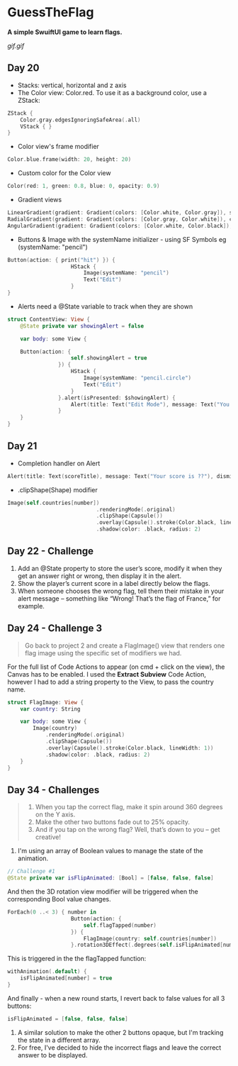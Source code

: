 * GuessTheFlag
*A simple SwuiftUI game to learn flags.*

[[gif.gif]]

** Day 20
 - Stacks: vertical, horizontal and z axis
 - The Color view: Color.red. To use it as a background color, use a ZStack:
#+BEGIN_SRC Swift
ZStack {
    Color.gray.edgesIgnoringSafeArea(.all)
    VStack { }
}
#+END_SRC
 - Color view's frame modifier
#+BEGIN_SRC Swift
Color.blue.frame(width: 20, height: 20)
#+END_SRC
 - Custom color for the Color view
#+BEGIN_SRC Swift
Color(red: 1, green: 0.8, blue: 0, opacity: 0.9)
#+END_SRC
 - Gradient views 
#+BEGIN_SRC Swift
LinearGradient(gradient: Gradient(colors: [Color.white, Color.gray]), startPoint: .top, endPoint: .bottom)
RadialGradient(gradient: Gradient(colors: [Color.gray, Color.white]), center: .top, startRadius: 20, endRadius: 400).edgesIgnoringSafeArea(.all)
AngularGradient(gradient: Gradient(colors: [Color.white, Color.black]), center: .topTrailing).edgesIgnoringSafeArea(.all)
#+END_SRC
 - Buttons & Image with the systemName initializer - using SF Symbols eg (systemName: "pencil") 
#+BEGIN_SRC Swift
Button(action: { print("hit") }) {
                    HStack {
                        Image(systemName: "pencil")
                        Text("Edit")
                    }
}
#+END_SRC
 - Alerts need a @State variable to track when they are shown
#+BEGIN_SRC Swift
struct ContentView: View {
    @State private var showingAlert = false
    
    var body: some View {

    Button(action: {
                    self.showingAlert = true
                }) {
                    HStack {
                        Image(systemName: "pencil.circle")
                        Text("Edit")
                    }
                }.alert(isPresented: $showingAlert) {
                    Alert(title: Text("Edit Mode"), message: Text("You have entered edit mode."), dismissButton: .default(Text("OK")))
                }
    }
}
#+END_SRC
** Day 21
 - Completion handler on Alert
#+BEGIN_SRC Swift
Alert(title: Text(scoreTitle), message: Text("Your score is ??"), dismissButton: .default(Text("Continue")) { self.askQuestion() })
#+END_SRC
 - .clipShape(Shape) modifier
#+BEGIN_SRC Swift
Image(self.countries[number])
                            .renderingMode(.original)
                            .clipShape(Capsule())
                            .overlay(Capsule().stroke(Color.black, lineWidth: 1))
                            .shadow(color: .black, radius: 2)
#+END_SRC
** Day 22 - Challenge
1. Add an @State property to store the user’s score, modify it when they get an answer right or wrong, then display it in the alert.
2. Show the player’s current score in a label directly below the flags.
3. When someone chooses the wrong flag, tell them their mistake in your alert message – something like “Wrong! That’s the flag of France,” for example.
** Day 24 - Challenge 3
#+BEGIN_QUOTE
Go back to project 2 and create a FlagImage() view that renders one flag image using the specific set of modifiers we had.
#+END_QUOTE
For the full list of Code Actions to appear (on cmd + click on the view), the Canvas has to be enabled.
I used the *Extract Subview* Code Action, however I had to add a string property to the View, to pass the country name.
#+BEGIN_SRC Swift
struct FlagImage: View {
    var country: String
    
    var body: some View {
        Image(country)
            .renderingMode(.original)
            .clipShape(Capsule())
            .overlay(Capsule().stroke(Color.black, lineWidth: 1))
            .shadow(color: .black, radius: 2)
    }
}
#+END_SRC
** Day 34 - Challenges
#+BEGIN_QUOTE
1. When you tap the correct flag, make it spin around 360 degrees on the Y axis.
2. Make the other two buttons fade out to 25% opacity.
3. And if you tap on the wrong flag? Well, that’s down to you – get creative!
#+END_QUOTE

1. I'm using an array of Boolean values to manage the state of the animation.
#+BEGIN_SRC Swift
// Challenge #1
@State private var isFlipAnimated: [Bool] = [false, false, false]
#+END_SRC

And then the 3D rotation view modifier will be triggered when the corresponding Bool value changes.

#+BEGIN_SRC Swift
ForEach(0 ..< 3) { number in
                    Button(action: {
                        self.flagTapped(number)
                    }) {
                        FlagImage(country: self.countries[number])
                    }.rotation3DEffect(.degrees(self.isFlipAnimated[number] ? 360 : 0), axis: (x: 0, y: 1, z: 0))
#+END_SRC

This is triggered in the the flagTapped function: 

#+BEGIN_SRC Swift
withAnimation(.default) {
    isFlipAnimated[number] = true
}
#+END_SRC

And finally - when a new round starts, I revert back to false values for all 3 buttons:

#+BEGIN_SRC Swift
isFlipAnimated = [false, false, false]
#+END_SRC

2. A similar solution to make the other 2 buttons opaque, but I'm tracking the state in a different array.
3. For free, I've decided to hide the incorrect flags and leave the correct answer to be displayed.
